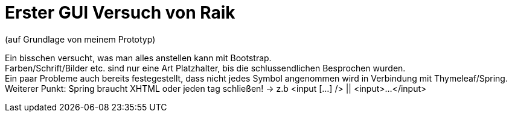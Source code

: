 = Erster GUI Versuch von Raik 

(auf Grundlage von meinem Prototyp)

[%hardbreaks]
Ein bisschen versucht, was man alles anstellen kann mit Bootstrap.
Farben/Schrift/Bilder etc. sind nur eine Art Platzhalter, bis die schlussendlichen Besprochen wurden.
Ein paar Probleme auch bereits festegestellt, dass nicht jedes Symbol angenommen wird in Verbindung mit Thymeleaf/Spring.
Weiterer Punkt: Spring braucht XHTML oder jeden tag schließen! -> z.b <input [...] />  || <input>...</input>

